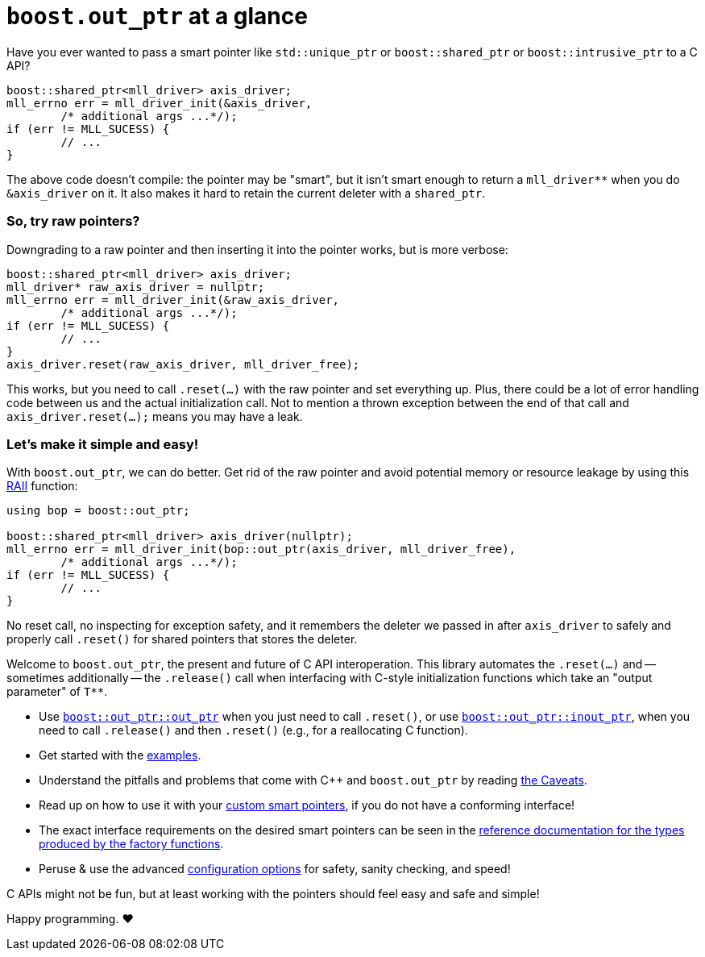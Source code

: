 ////
//  Copyright ⓒ 2018-2019 ThePhD.
//
//  Distributed under the Boost Software License, Version 1.0. (See
//  accompanying file LICENSE or copy at
//  http://www.boost.org/LICENSE_1_0.txt)
//
//  See http://www.boost.org/libs/out_ptr/ for documentation.
////

# `boost.out_ptr` at a glance

Have you ever wanted to pass a smart pointer like `std::unique_ptr` or `boost::shared_ptr` or `boost::intrusive_ptr` to a C API?

```
boost::shared_ptr<mll_driver> axis_driver;
mll_errno err = mll_driver_init(&axis_driver, 
	/* additional args ...*/);
if (err != MLL_SUCESS) {
	// ...
}
```

The above code doesn't compile: the pointer may be "smart", but it isn't smart enough to return a `mll_driver**` when you do `&axis_driver` on it. It also makes it hard to retain the current deleter with a `shared_ptr`.

### So, try raw pointers?

Downgrading to a raw pointer and then inserting it into the pointer works, but is more verbose:

```
boost::shared_ptr<mll_driver> axis_driver;
mll_driver* raw_axis_driver = nullptr;
mll_errno err = mll_driver_init(&raw_axis_driver, 
	/* additional args ...*/);
if (err != MLL_SUCESS) {
	// ...
}
axis_driver.reset(raw_axis_driver, mll_driver_free);
```

This works, but you need to call `.reset(...)` with the raw pointer and set everything up. Plus, there could be a lot of error handling code between us and the actual initialization call. Not to mention a thrown exception between the end of that call and `axis_driver.reset(...);` means you may have a leak.

### Let's make it simple and easy!

With `boost.out_ptr`, we can do better. Get rid of the raw pointer and avoid potential memory or resource leakage by using this https://en.cppreference.com/w/cpp/language/raii[RAII] function:

```
using bop = boost::out_ptr;

boost::shared_ptr<mll_driver> axis_driver(nullptr);
mll_errno err = mll_driver_init(bop::out_ptr(axis_driver, mll_driver_free), 
	/* additional args ...*/);
if (err != MLL_SUCESS) {
	// ...
}
```

No reset call, no inspecting for exception safety, and it remembers the deleter we passed in after `axis_driver` to safely and properly call `.reset()` for shared pointers that stores the deleter.

Welcome to `boost.out_ptr`, the present and future of C API interoperation. This library automates the `.reset(...)` and -- sometimes additionally -- the `.release()` call when interfacing with C-style initialization functions which take an "output parameter" of `$$T**$$`.

- Use <<reference/out_ptr.adoc#ref.out_ptr.function, `boost::out_ptr::out_ptr`>> when you just need to call `.reset()`, or use <<reference/inout_ptr.adoc#ref.inout_ptr.function, `boost::out_ptr::inout_ptr`>>, when you need to call `.release()` and then `.reset()` (e.g., for a reallocating C function).
- Get started with the <<examples.adoc#examples,examples>>.
- Understand the pitfalls and problems that come with {cpp} and `boost.out_ptr` by reading <<caveats.adoc#caveats, the Caveats>>.
- Read up on how to use it with your <<customization.adoc#customization, custom smart pointers>>, if you do not have a conforming interface!
- The exact interface requirements on the desired smart pointers can be seen in the <<reference.adoc#ref.api, reference documentation for the types produced by the factory functions>>.
- Peruse & use the advanced <<config.adoc#config, configuration options>> for safety, sanity checking, and speed!

C APIs might not be fun, but at least working with the pointers should feel easy and safe and simple!

Happy programming. ♥
